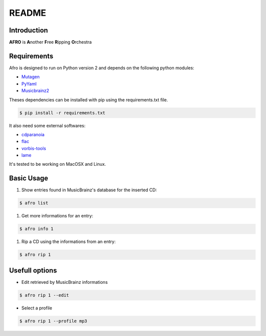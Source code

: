 ======
README
======

Introduction
------------

**AFRO** is **A**\ nother **F**\ ree **R**\ ipping **O**\ rchestra

Requirements
------------

Afro is designed to run on Python version 2 and depends on the following python modules:

- `Mutagen <http://code.google.com/p/mutagen>`_
- `PyYaml <http://pyyaml.org/>`_
- `Musicbrainz2 <http://musicbrainz.org/doc/python-musicbrainz2>`_

Theses dependencies can be installed with pip using the requirements.txt file. 

.. code-block:: bash

    $ pip install -r requirements.txt

It also need some external softwares:

- `cdparanoia <http://xiph.org/paranoia>`_
- `flac <http://flac.sourceforge.net/>`_
- `vorbis-tools <http://www.vorbis.com/>`_
- `lame <http://lame.sourceforge.net/>`_

It's tested to be working on MacOSX and Linux.

Basic Usage
-----------

#. Show entries found in MusicBrainz's database for the inserted CD:
 
.. code-block:: bash

    $ afro list
 
#. Get more informations for an entry:
 
.. code-block:: bash

    $ afro info 1
 
#. Rip a CD using the informations from an entry:

.. code-block:: bash

    $ afro rip 1

Usefull options
---------------

- Edit retrieved by MusicBrainz informations
 
.. code-block:: bash

    $ afro rip 1 --edit
 
- Select a profile

.. code-block:: bash

    $ afro rip 1 --profile mp3

